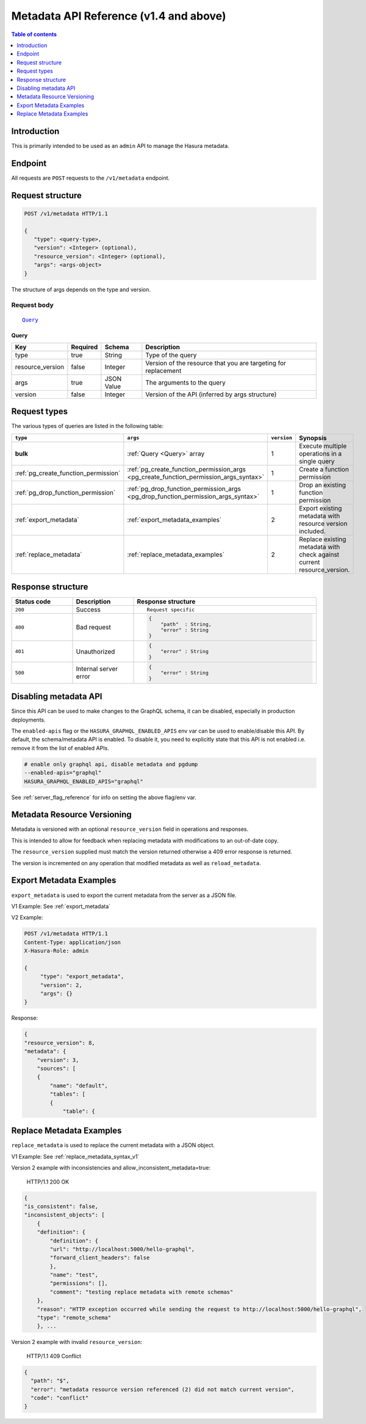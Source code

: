 .. meta::
   :description: Hasura metadata API reference
   :keywords: hasura, docs, metadata API, API reference

.. _metadata_apis:

Metadata API Reference (v1.4 and above)
=======================================

.. contents:: Table of contents
  :backlinks: none
  :depth: 1
  :local:

Introduction
------------

This is primarily intended to be used as an ``admin`` API to manage the Hasura metadata.

Endpoint
--------

All requests are ``POST`` requests to the ``/v1/metadata`` endpoint.

Request structure
-----------------

.. code-block:: http

   POST /v1/metadata HTTP/1.1

   {
      "type": <query-type>,
      "version": <Integer> (optional),
      "resource_version": <Integer> (optional),
      "args": <args-object>
   }

The structure of args depends on the type and version.

Request body
^^^^^^^^^^^^

.. parsed-literal::

   Query_

.. _Query:

Query
*****

.. list-table::
   :header-rows: 1

   * - Key
     - Required
     - Schema
     - Description
   * - type
     - true
     - String
     - Type of the query
   * - resource_version
     - false
     - Integer
     - Version of the resource that you are targeting for replacement
   * - args
     - true
     - JSON Value
     - The arguments to the query
   * - version
     - false
     - Integer
     - Version of the API (inferred by args structure)

Request types
-------------

The various types of queries are listed in the following table:

.. list-table::
   :header-rows: 1

   * - ``type``
     - ``args``
     - ``version``
     - Synopsis

   * - **bulk**
     - :ref:`Query <Query>` array
     - 1
     - Execute multiple operations in a single query

   * - :ref:`pg_create_function_permission`
     - :ref:`pg_create_function_permission_args <pg_create_function_permission_args_syntax>`
     - 1
     - Create a function permission

   * - :ref:`pg_drop_function_permission`
     - :ref:`pg_drop_function_permission_args <pg_drop_function_permission_args_syntax>`
     - 1
     - Drop an existing function permission

   * - :ref:`export_metadata`
     - :ref:`export_metadata_examples`
     - 2
     - Export existing metadata with resource version included.

   * - :ref:`replace_metadata`
     - :ref:`replace_metadata_examples`
     - 2
     - Replace existing metadata with check against current resource_version.

Response structure
------------------

.. list-table::
   :widths: 10 10 30
   :header-rows: 1

   * - Status code
     - Description
     - Response structure

   * - ``200``
     - Success
     - .. parsed-literal::

        Request specific

   * - ``400``
     - Bad request
     - .. code-block:: haskell

          {
              "path"  : String,
              "error" : String
          }

   * - ``401``
     - Unauthorized
     - .. code-block:: haskell

          {
              "error" : String
          }

   * - ``500``
     - Internal server error
     - .. code-block:: haskell

          {
              "error" : String
          }

Disabling metadata API
----------------------

Since this API can be used to make changes to the GraphQL schema, it can be
disabled, especially in production deployments.

The ``enabled-apis`` flag or the ``HASURA_GRAPHQL_ENABLED_APIS`` env var can be used to
enable/disable this API. By default, the schema/metadata API is enabled. To disable it, you need
to explicitly state that this API is not enabled i.e. remove it from the list of enabled APIs.

.. code-block:: bash

   # enable only graphql api, disable metadata and pgdump
   --enabled-apis="graphql"
   HASURA_GRAPHQL_ENABLED_APIS="graphql"

See :ref:`server_flag_reference` for info on setting the above flag/env var.


.. _metadata_resource_version:

Metadata Resource Versioning
----------------------------

Metadata is versioned with an optional ``resource_version`` field in operations and responses.

This is intended to allow for feedback when replacing metadata with modifications to an out-of-date copy.

The ``resource_version`` supplied must match the version returned otherwise a 409 error response is returned.

The version is incremented on any operation that modified metadata as well as ``reload_metadata``.



.. _export_metadata_examples:

Export Metadata Examples
------------------------

``export_metadata`` is used to export the current metadata from the server as a JSON file.

V1 Example: See :ref:`export_metadata`

V2 Example:

.. code-block:: http

   POST /v1/metadata HTTP/1.1
   Content-Type: application/json
   X-Hasura-Role: admin

   {
        "type": "export_metadata",
        "version": 2,
        "args": {}
   }

Response:

.. code-block:: json

    {
    "resource_version": 8,
    "metadata": {
        "version": 3,
        "sources": [
        {
            "name": "default",
            "tables": [
            {
                "table": {

.. _replace_metadata_examples:

Replace Metadata Examples
-------------------------

``replace_metadata`` is used to replace the current metadata with a JSON object.

V1 Example: See :ref:`replace_metadata_syntax_v1`

Version 2 example with inconsistencies and allow_inconsistent_metadata=true:

    HTTP/1.1 200 OK

.. code-block:: json

    {
    "is_consistent": false,
    "inconsistent_objects": [
        {
        "definition": {
            "definition": {
            "url": "http://localhost:5000/hello-graphql",
            "forward_client_headers": false
            },
            "name": "test",
            "permissions": [],
            "comment": "testing replace metadata with remote schemas"
        },
        "reason": "HTTP exception occurred while sending the request to http://localhost:5000/hello-graphql",
        "type": "remote_schema"
        }, ...

Version 2 example with invalid ``resource_version``:

    HTTP/1.1 409 Conflict

.. code-block:: json

    {
      "path": "$",
      "error": "metadata resource version referenced (2) did not match current version",
      "code": "conflict"
    }
